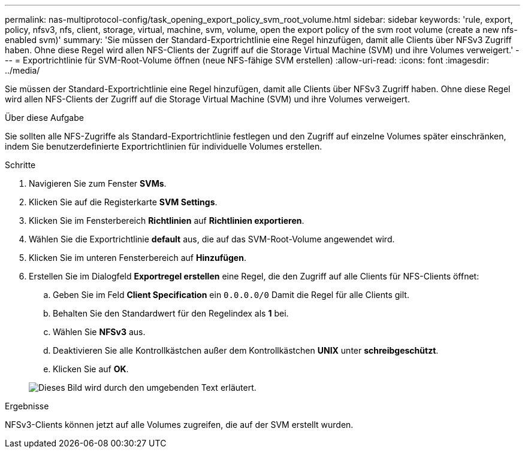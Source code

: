 ---
permalink: nas-multiprotocol-config/task_opening_export_policy_svm_root_volume.html 
sidebar: sidebar 
keywords: 'rule, export, policy, nfsv3, nfs, client, storage, virtual, machine, svm, volume, open the export policy of the svm root volume (create a new nfs-enabled svm)' 
summary: 'Sie müssen der Standard-Exportrichtlinie eine Regel hinzufügen, damit alle Clients über NFSv3 Zugriff haben. Ohne diese Regel wird allen NFS-Clients der Zugriff auf die Storage Virtual Machine (SVM) und ihre Volumes verweigert.' 
---
= Exportrichtlinie für SVM-Root-Volume öffnen (neue NFS-fähige SVM erstellen)
:allow-uri-read: 
:icons: font
:imagesdir: ../media/


[role="lead"]
Sie müssen der Standard-Exportrichtlinie eine Regel hinzufügen, damit alle Clients über NFSv3 Zugriff haben. Ohne diese Regel wird allen NFS-Clients der Zugriff auf die Storage Virtual Machine (SVM) und ihre Volumes verweigert.

.Über diese Aufgabe
Sie sollten alle NFS-Zugriffe als Standard-Exportrichtlinie festlegen und den Zugriff auf einzelne Volumes später einschränken, indem Sie benutzerdefinierte Exportrichtlinien für individuelle Volumes erstellen.

.Schritte
. Navigieren Sie zum Fenster *SVMs*.
. Klicken Sie auf die Registerkarte *SVM Settings*.
. Klicken Sie im Fensterbereich *Richtlinien* auf *Richtlinien exportieren*.
. Wählen Sie die Exportrichtlinie *default* aus, die auf das SVM-Root-Volume angewendet wird.
. Klicken Sie im unteren Fensterbereich auf *Hinzufügen*.
. Erstellen Sie im Dialogfeld *Exportregel erstellen* eine Regel, die den Zugriff auf alle Clients für NFS-Clients öffnet:
+
.. Geben Sie im Feld *Client Specification* ein `0.0.0.0/0` Damit die Regel für alle Clients gilt.
.. Behalten Sie den Standardwert für den Regelindex als *1* bei.
.. Wählen Sie *NFSv3* aus.
.. Deaktivieren Sie alle Kontrollkästchen außer dem Kontrollkästchen *UNIX* unter *schreibgeschützt*.
.. Klicken Sie auf *OK*.


+
image::../media/export_rule_for_root_volume_multi.gif[Dieses Bild wird durch den umgebenden Text erläutert.]



.Ergebnisse
NFSv3-Clients können jetzt auf alle Volumes zugreifen, die auf der SVM erstellt wurden.
